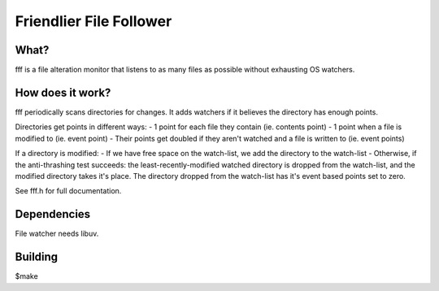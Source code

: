 
Friendlier File Follower
=====

What?
-----
fff is a file alteration monitor that listens to as many files as possible without exhausting OS watchers.

How does it work?
-----------------
fff periodically scans directories for changes. It adds watchers if it believes the directory has enough points.

Directories get points in different ways:
- 1 point for each file they contain (ie. contents point)
- 1 point when a file is modified to (ie. event point)
- Their points get doubled if they aren't watched and a file is written to (ie. event points)

If a directory is modified:
- If we have free space on the watch-list, we add the directory to the watch-list
- Otherwise, if the anti-thrashing test succeeds: the least-recently-modified watched directory is dropped from the watch-list, and the modified directory takes it's place. The directory dropped from the watch-list has it's event based points set to zero.

See fff.h for full documentation.

Dependencies
------------
File watcher needs libuv.

Building
--------
$make


